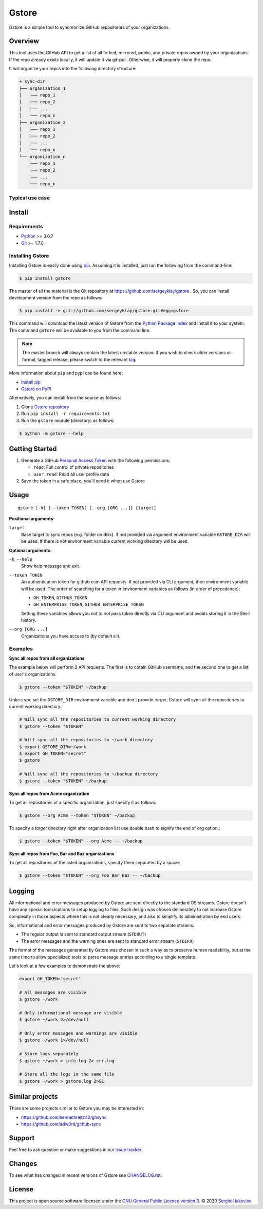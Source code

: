 Gstore
======

Gstore is a simple tool to synchronize GitHub repositories of your organizations.

Overview
--------

This tool uses the GitHub API to get a list of all forked, mirrored, public,
and private repos owned by your organizations. If the repo already exists
locally, it will update it via git-pull. Otherwise, it will properly clone the
repo.

It will organize your repos into the following directory structure:

.. code-block:: bash

   + sync-dir
   ├── organization_1
   │   ├── repo_1
   │   ├── repo_2
   │   ├── ...
   │   └── repo_n
   ├── organization_2
   │   ├── repo_1
   │   ├── repo_2
   │   ├── ...
   │   └── repo_n
   └── organization_n
       ├── repo_1
       ├── repo_2
       ├── ...
       └── repo_n

Typical use case
~~~~~~~~~~~~~~~~

Install
-------

Requirements
~~~~~~~~~~~~

* Python_ >= 3.6.7
* Git_ >= 1.7.0

Installing Gstore
~~~~~~~~~~~~~~~~~

Installing Gstore is easily done using pip_. Assuming it is installed, just run
the following from the command-line:

.. code-block:: bash

   $ pip install gstore

The master of all the material is the Git repository at
https://github.com/sergeyklay/gstore . So, you can install development version
from the repo as follows:

.. code-block:: bash

   $ pip install -e git://github.com/sergeyklay/gstore.git#egg=gstore

This command will download the latest version of Gstore from the
`Python Package Index`_ and install it to your system. The command ``gstore``
will be available to you from the command line.

.. note::
   The master branch will always contain the latest unstable version. If you
   wish to check older versions or formal, tagged release, please switch to the
   relevant tag_.

More information about ``pip`` and pypi can be found here:

* `Install pip`_
* `Gstore on PyPI`_

Alternatively, you can install from the source as follows:

#. Clone `Gstore repository`_
#. Run ``pip install -r requirements.txt``
#. Run the ``gstore`` module (directory) as follows:

.. code-block:: bash

   $ python -m gstore --help

Getting Started
---------------

#. Generate a GitHub `Personal Access Token`_ with the following permissions:

   * ``repo``: Full control of private repositories

   * ``user:read``: Read all user profile data

#. Save the token in a safe place; you'll need it when use Gstore

Usage
-----

::

   gstore [-h] [--token TOKEN] [--org [ORG ...]] [target]

**Positional arguments:**

``target``
  Base target to sync repos (e.g. folder on disk). If not provided via argument
  environment variable ``GSTORE_DIR`` will be used. If there is not environment
  variable current working directory will be used.

**Optional arguments:**

``-h``, ``--help``
  Show help message and exit.

``--token TOKEN``
  An authentication token for github.com API requests. If not provided via
  CLI argument, then environment variable will be used. The order of searching
  for a token in environment variables as follows (in order of precedence):

  * ``GH_TOKEN``, ``GITHUB_TOKEN``
  * ``GH_ENTERPRISE_TOKEN``, ``GITHUB_ENTERPRISE_TOKEN``

  Setting these variables allows you not to not pass token directly via CLI
  argument and avoids storing it in the Shell history.

``--org [ORG ...]``
  Organizations you have access to (by default all).

Examples
~~~~~~~~

**Sync all repos from all organizations**

The example below will perform 2 API requests. The first is to obtain GitHub
username, and the second one to get a list of user's organizations.

.. code-block:: bash

   $ gstore --token "$TOKEN" ~/backup

Unless you set the ``GSTORE_DIR`` environment variable and don't provide
*target*, Gstore will sync all the repositories to current working directory.:

.. code-block:: bash

   # Will sync all the repositories to current working directory
   $ gstore --token "$TOKEN"

   # Will sync all the repositories to ~/work directory
   $ export GSTORE_DIR=~/work
   $ export GH_TOKEN="secret"
   $ gstore

   # Will sync all the repositories to ~/backup directory
   $ gstore --token "$TOKEN" ~/backup

**Sync all repos from Acme organization**

To get all repositories of a specific organization, just specify it as follows:

.. code-block:: bash

   $ gstore --org Acme --token "$TOKEN" ~/backup

To specify a *target* directory right after organization list use double dash
to signify the end of org option.:

.. code-block:: bash

   $ gstore --token "$TOKEN" --org Acme -- ~/backup

**Sync all repos from Foo, Bar and Baz organizations**

To get all repositories of the listed organizations, specify them separated by
a space:

.. code-block:: bash

   $ gstore --token "$TOKEN" --org Foo Bar Baz -- ~/backup

Logging
-------

All informational and error messages produced by Gstore are sent directly to
the standard OS streams. Gstore doesn't have any special tools/options to setup
logging to files. Such design was chosen deliberately to not increase Gstore
complexity in those aspects where this is not clearly necessary, and also to
simplify its administration by end users.

So, informational and error messages produced by Gstore are sent to two
separate streams:

* The regular output is sent to standard output stream (``STDOUT``)
* The error messages and the warning ones are sent to standard error stream
  (``STDERR``)

The format of the messages generated by Gstore was chosen in such a way as to
preserve human readability, but at the same time to allow specialized tools to
parse message entries according to a single template.

Let's look at a few examples to demonstrate the above:

.. code-block:: bash

   export GH_TOKEN="secret"

   # All messages are visible
   $ gstore ~/work

   # Only informational message are visible
   $ gstore ~/work 2>/dev/null

   # Only error messages and warnings are visible
   $ gstore ~/work 1>/dev/null

   # Store logs separately
   $ gstore ~/work > info.log 2> err.log

   # Store all the logs in the same file
   $ gstore ~/work > gstore.log 2>&1

Similar projects
----------------

There are some projects similar to Gstore you may be interested in:

* https://github.com/kennethreitz42/ghsync
* https://github.com/adw0rd/github-sync

Support
-------

Feel free to ask question or make suggestions in our `issue tracker`_.

Changes
-------

To see what has changed in recent versions of Gstore see `CHANGELOG.rst`_.

License
-------

This project is open source software licensed under the
`GNU General Public Licence version 3`_.  © 2020 `Serghei Iakovlev`_

.. _tag: https://github.com/sergeyklay/gstore/tags
.. _Python: https://www.python.org/
.. _Git: https://git-scm.com/
.. _pip: https://pip.pypa.io/en/latest/installing.html
.. _Python Package Index: http://pypi.python.org/pypi/GitPython
.. _Install pip: https://pip.pypa.io/en/latest/installing/
.. _Gstore on PyPI: https://pypi.org/project/gstore/
.. _Personal Access Token: https://github.com/settings/tokens
.. _gstore repository: https://github.com/sergeyklay/gstore
.. _CHANGELOG.rst: https://github.com/sergeyklay/gstore/blob/master/CHANGELOG.rst
.. _issue tracker: https://github.com/sergeyklay/gstore/issues
.. _`Serghei Iakovlev`: https://github.com/sergeyklay
.. _GNU General Public Licence version 3: https://github.com/sergeyklay/gstore/blob/master/LICENSE
